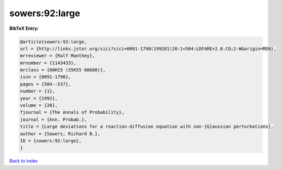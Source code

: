 sowers:92:large
===============

.. :cite:t:`sowers:92:large`

.. bibliography:: ../../All.bib

**BibTeX Entry:**

.. code-block:: bibtex

   @article{sowers:92:large,
   url = {http://links.jstor.org/sici?sici=0091-1798(199201)20:1<504:LDFARE>2.0.CO;2-W&origin=MSN},
   mrreviewer = {Ralf Manthey},
   mrnumber = {1143433},
   mrclass = {60H15 (35K55 60G60)},
   issn = {0091-1798},
   pages = {504--537},
   number = {1},
   year = {1992},
   volume = {20},
   fjournal = {The Annals of Probability},
   journal = {Ann. Probab.},
   title = {Large deviations for a reaction-diffusion equation with non-{G}aussian perturbations},
   author = {Sowers, Richard B.},
   ID = {sowers:92:large},
   }

`Back to index <../index>`_
